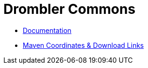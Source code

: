 = Drombler Commons

 * link:docs[Documentation]
 * link:docs/site/modules.html[Maven Coordinates & Download Links]